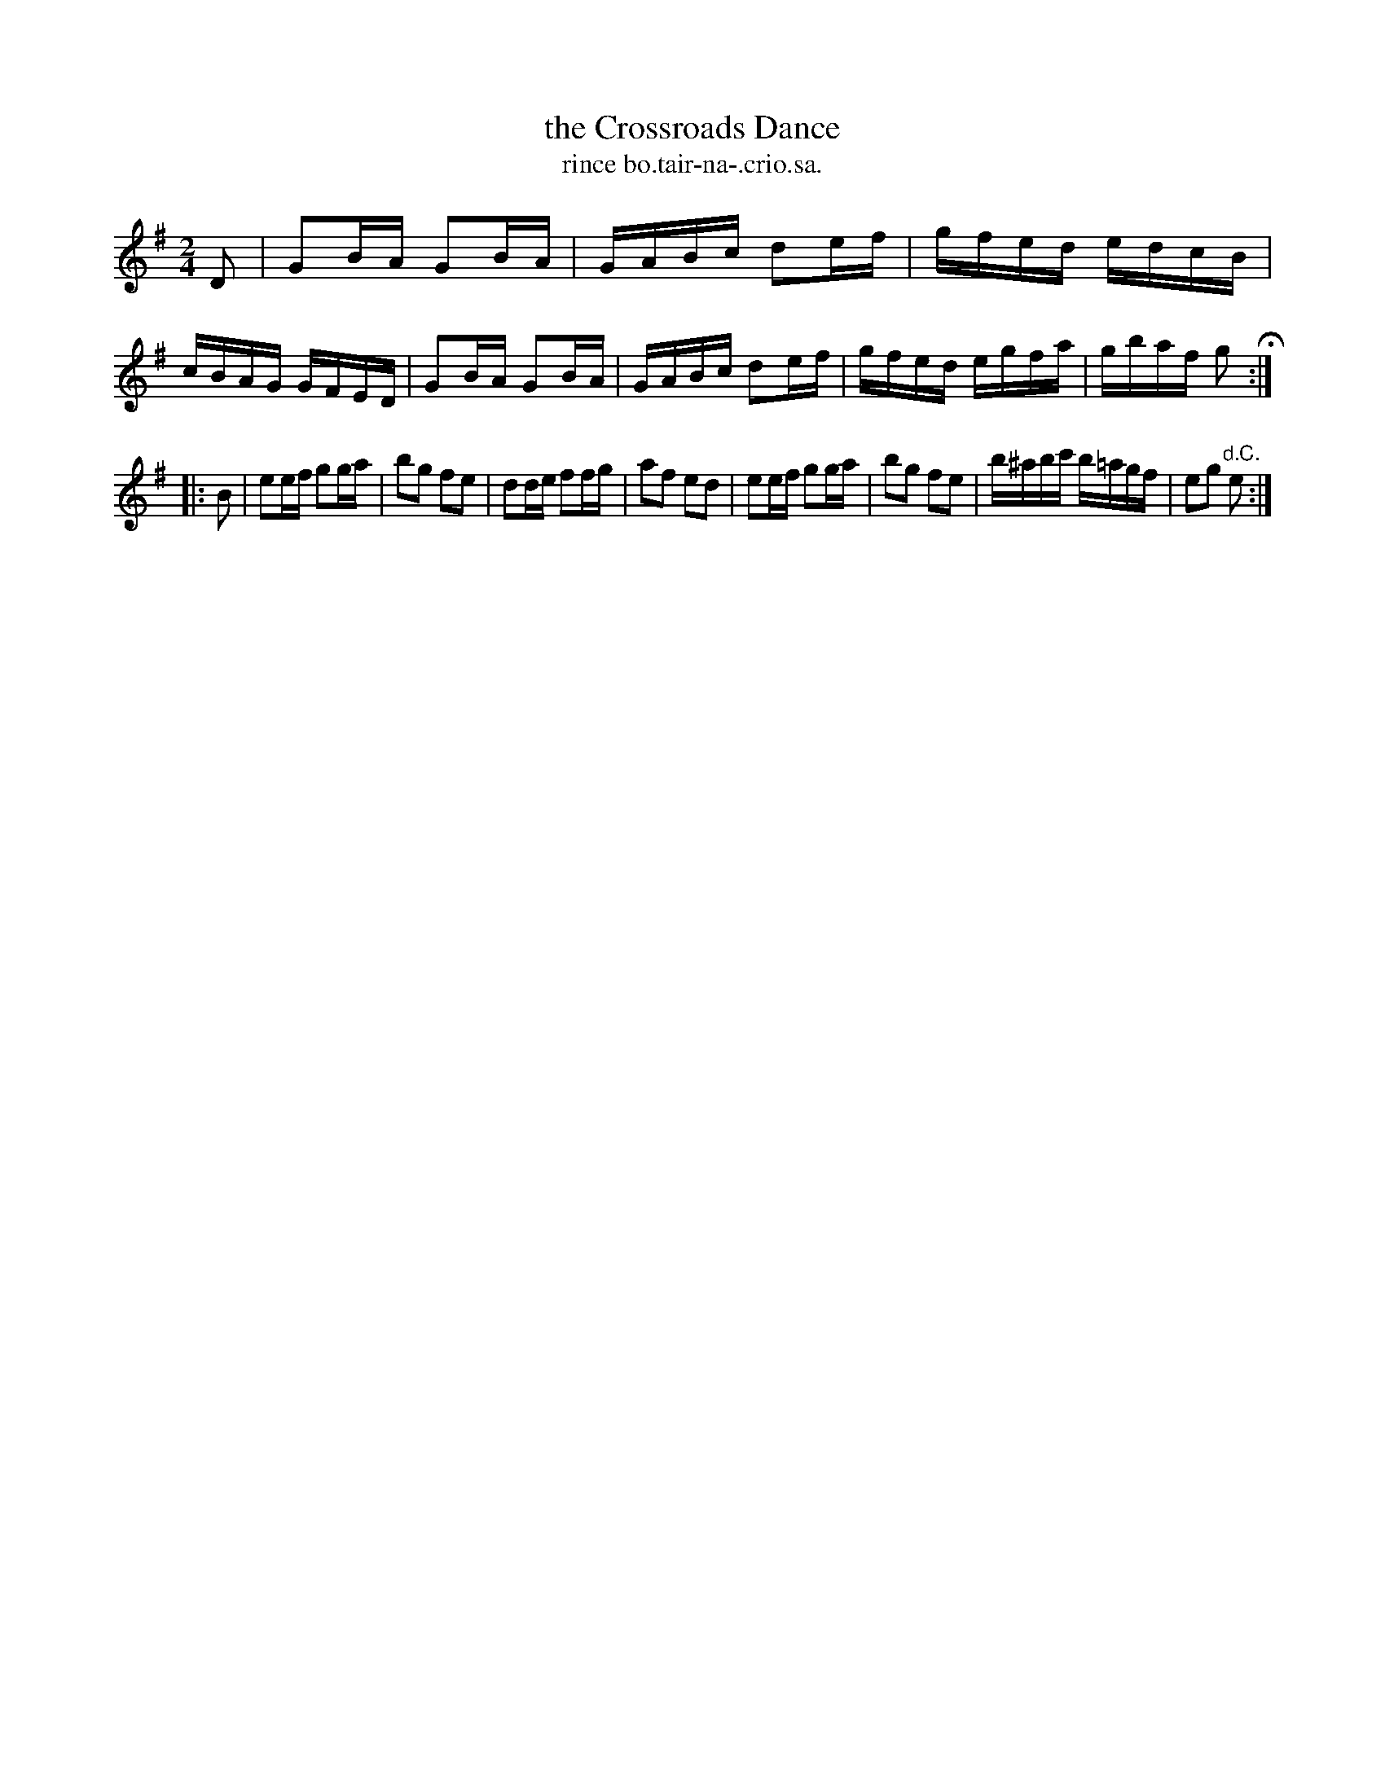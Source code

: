 X: 1568
T: the Crossroads Dance
T: rince bo.tair-na-.crio.sa.
R: hornpipe
B: O'Neill's 1850 #1568
Z: Michael Hogan
N: Lengths of 1st/last notes adjusted to fix the rhythms of repeats. [JC]
M: 2/4
L: 1/16
K: G
D2 |\
G2BA G2BA | GABc d2ef | gfed edcB | cBAG GFED |\
G2BA G2BA | GABc d2ef | gfed egfa | gbaf g2 H:|
|: B2 |\
e2ef g2ga | b2g2 f2e2 | d2de f2fg | a2f2 e2d2 |\
e2ef g2ga | b2g2 f2e2 | b^abc' b=agf | e2g2 "d.C."e2 :|
